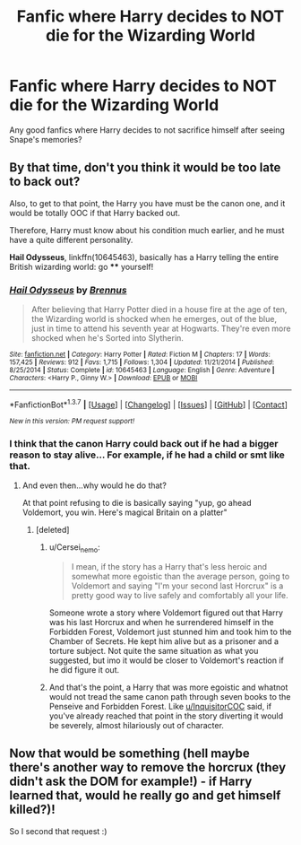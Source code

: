 #+TITLE: Fanfic where Harry decides to NOT die for the Wizarding World

* Fanfic where Harry decides to NOT die for the Wizarding World
:PROPERTIES:
:Score: 13
:DateUnix: 1457885131.0
:DateShort: 2016-Mar-13
:FlairText: Request
:END:
Any good fanfics where Harry decides to not sacrifice himself after seeing Snape's memories?


** By that time, don't you think it would be too late to back out?

Also, to get to that point, the Harry you have must be the canon one, and it would be totally OOC if that Harry backed out.

Therefore, Harry must know about his condition much earlier, and he must have a quite different personality.

*Hail Odysseus*, linkffn(10645463), basically has a Harry telling the entire British wizarding world: go **** yourself!
:PROPERTIES:
:Author: InquisitorCOC
:Score: 8
:DateUnix: 1457886450.0
:DateShort: 2016-Mar-13
:END:

*** [[http://www.fanfiction.net/s/10645463/1/][*/Hail Odysseus/*]] by [[https://www.fanfiction.net/u/4577618/Brennus][/Brennus/]]

#+begin_quote
  After believing that Harry Potter died in a house fire at the age of ten, the Wizarding world is shocked when he emerges, out of the blue, just in time to attend his seventh year at Hogwarts. They're even more shocked when he's Sorted into Slytherin.
#+end_quote

^{/Site/: [[http://www.fanfiction.net/][fanfiction.net]] *|* /Category/: Harry Potter *|* /Rated/: Fiction M *|* /Chapters/: 17 *|* /Words/: 157,425 *|* /Reviews/: 912 *|* /Favs/: 1,715 *|* /Follows/: 1,304 *|* /Updated/: 11/21/2014 *|* /Published/: 8/25/2014 *|* /Status/: Complete *|* /id/: 10645463 *|* /Language/: English *|* /Genre/: Adventure *|* /Characters/: <Harry P., Ginny W.> *|* /Download/: [[http://www.p0ody-files.com/ff_to_ebook/ffn-bot/index.php?id=10645463&source=ff&filetype=epub][EPUB]] or [[http://www.p0ody-files.com/ff_to_ebook/ffn-bot/index.php?id=10645463&source=ff&filetype=mobi][MOBI]]}

--------------

*FanfictionBot*^{1.3.7} *|* [[[https://github.com/tusing/reddit-ffn-bot/wiki/Usage][Usage]]] | [[[https://github.com/tusing/reddit-ffn-bot/wiki/Changelog][Changelog]]] | [[[https://github.com/tusing/reddit-ffn-bot/issues/][Issues]]] | [[[https://github.com/tusing/reddit-ffn-bot/][GitHub]]] | [[[https://www.reddit.com/message/compose?to=%2Fu%2Ftusing][Contact]]]

^{/New in this version: PM request support!/}
:PROPERTIES:
:Author: FanfictionBot
:Score: 1
:DateUnix: 1457886473.0
:DateShort: 2016-Mar-13
:END:


*** I think that the canon Harry could back out if he had a bigger reason to stay alive... For example, if he had a child or smt like that.
:PROPERTIES:
:Author: Nanababaya
:Score: -2
:DateUnix: 1457902313.0
:DateShort: 2016-Mar-14
:END:

**** And even then...why would he do that?

At that point refusing to die is basically saying "yup, go ahead Voldemort, you win. Here's magical Britain on a platter"
:PROPERTIES:
:Author: chaosattractor
:Score: 8
:DateUnix: 1457903223.0
:DateShort: 2016-Mar-14
:END:

***** [deleted]
:PROPERTIES:
:Score: 0
:DateUnix: 1457906303.0
:DateShort: 2016-Mar-14
:END:

****** u/Cersei_nemo:
#+begin_quote
  I mean, if the story has a Harry that's less heroic and somewhat more egoistic than the average person, going to Voldemort and saying "I'm your second last Horcrux" is a pretty good way to live safely and comfortably all your life.
#+end_quote

Someone wrote a story where Voldemort figured out that Harry was his last Horcrux and when he surrendered himself in the Forbidden Forest, Voldemort just stunned him and took him to the Chamber of Secrets. He kept him alive but as a prisoner and a torture subject. Not quite the same situation as what you suggested, but imo it would be closer to Voldemort's reaction if he did figure it out.
:PROPERTIES:
:Author: Cersei_nemo
:Score: 8
:DateUnix: 1457908587.0
:DateShort: 2016-Mar-14
:END:


****** And that's the point, a Harry that was more egoistic and whatnot would not tread the same canon path through seven books to the Penseive and Forbidden Forest. Like [[/u/InquisitorCOC][u/InquisitorCOC]] said, if you've already reached that point in the story diverting it would be severely, almost hilariously out of character.
:PROPERTIES:
:Author: chaosattractor
:Score: 5
:DateUnix: 1457906773.0
:DateShort: 2016-Mar-14
:END:


** Now that would be something (hell maybe there's another way to remove the horcrux (they didn't ask the DOM for example!) - if Harry learned that, would he really go and get himself killed?)!

So I second that request :)
:PROPERTIES:
:Author: Laxian
:Score: 1
:DateUnix: 1469544127.0
:DateShort: 2016-Jul-26
:END:
